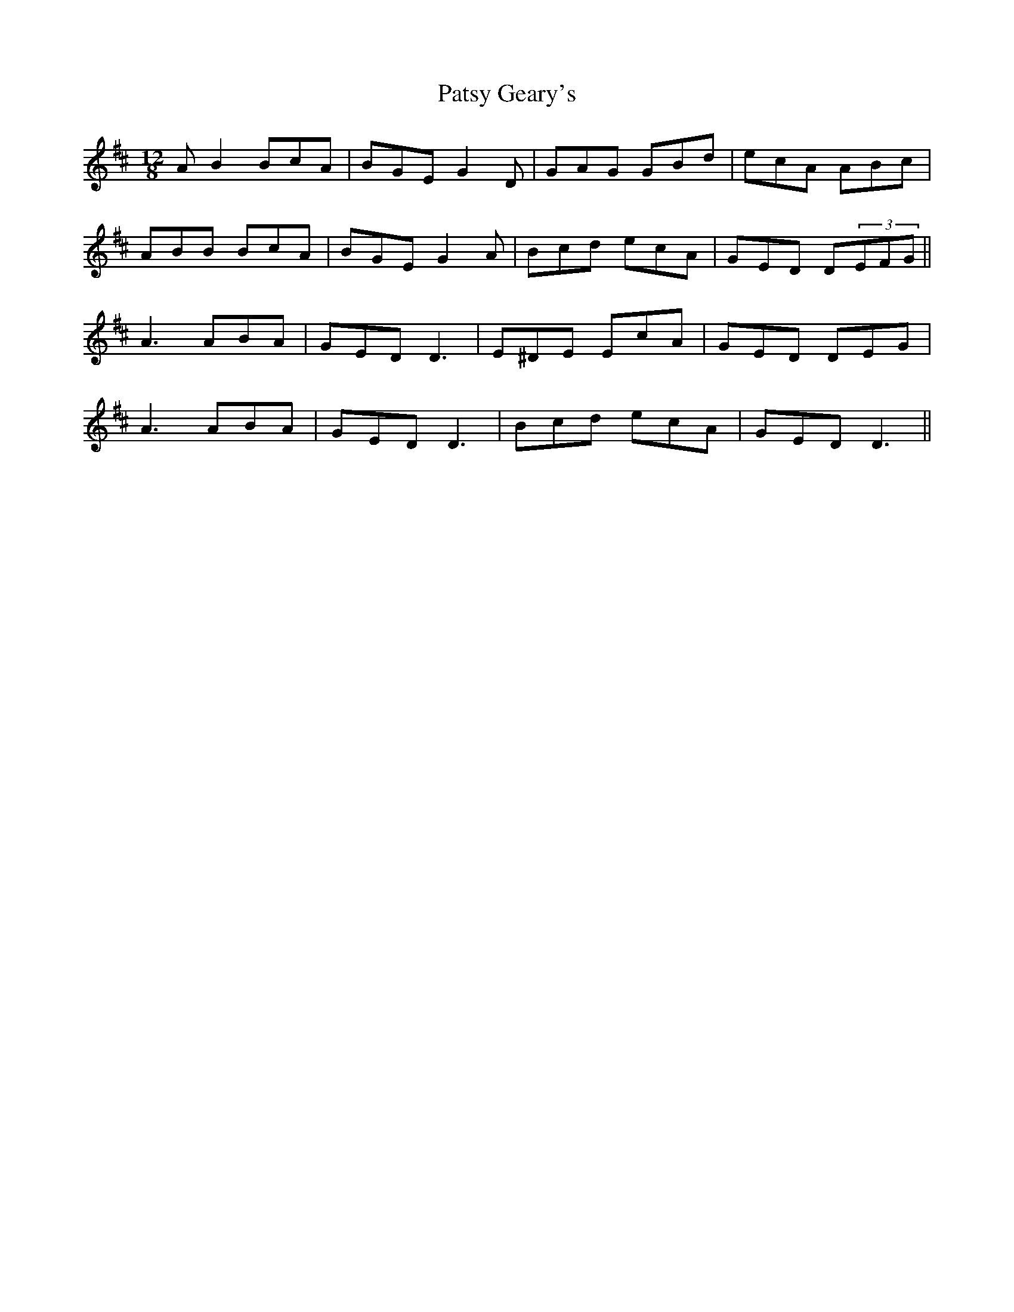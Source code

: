 X: 31799
T: Patsy Geary's
R: slide
M: 12/8
K: Dmajor
AB2 BcA|BGE G2D|GAG GBd|ecA ABc|
ABB BcA|BGE G2A|Bcd ecA|GED D(3EFG||
A3 ABA|GED D3|E^DE EcA|GED DEG|
A3 ABA|GED D3|Bcd ecA|GED D3||

